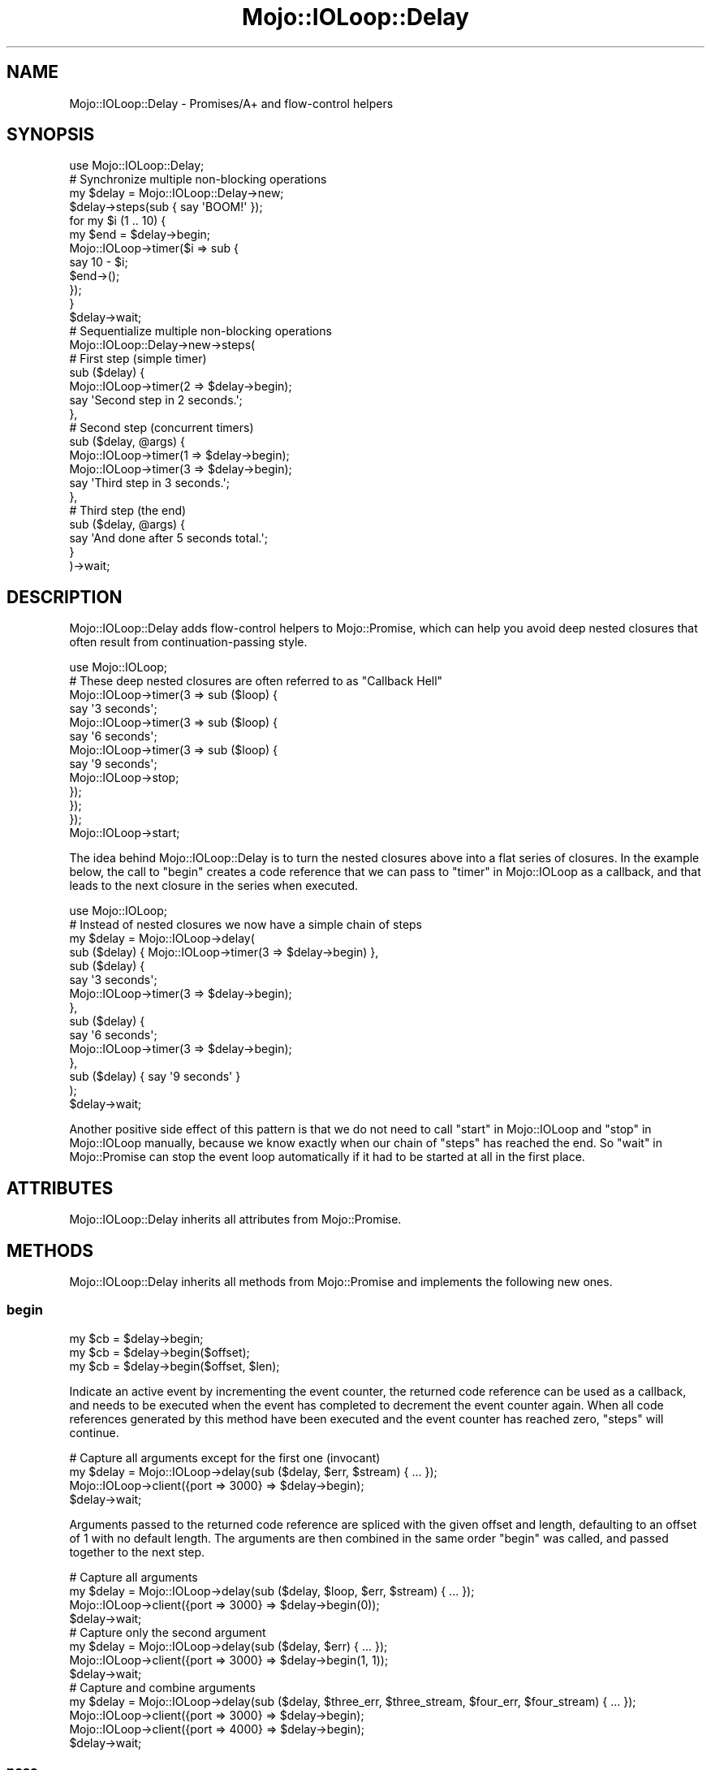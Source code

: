 .\" Automatically generated by Pod::Man 4.14 (Pod::Simple 3.40)
.\"
.\" Standard preamble:
.\" ========================================================================
.de Sp \" Vertical space (when we can't use .PP)
.if t .sp .5v
.if n .sp
..
.de Vb \" Begin verbatim text
.ft CW
.nf
.ne \\$1
..
.de Ve \" End verbatim text
.ft R
.fi
..
.\" Set up some character translations and predefined strings.  \*(-- will
.\" give an unbreakable dash, \*(PI will give pi, \*(L" will give a left
.\" double quote, and \*(R" will give a right double quote.  \*(C+ will
.\" give a nicer C++.  Capital omega is used to do unbreakable dashes and
.\" therefore won't be available.  \*(C` and \*(C' expand to `' in nroff,
.\" nothing in troff, for use with C<>.
.tr \(*W-
.ds C+ C\v'-.1v'\h'-1p'\s-2+\h'-1p'+\s0\v'.1v'\h'-1p'
.ie n \{\
.    ds -- \(*W-
.    ds PI pi
.    if (\n(.H=4u)&(1m=24u) .ds -- \(*W\h'-12u'\(*W\h'-12u'-\" diablo 10 pitch
.    if (\n(.H=4u)&(1m=20u) .ds -- \(*W\h'-12u'\(*W\h'-8u'-\"  diablo 12 pitch
.    ds L" ""
.    ds R" ""
.    ds C` ""
.    ds C' ""
'br\}
.el\{\
.    ds -- \|\(em\|
.    ds PI \(*p
.    ds L" ``
.    ds R" ''
.    ds C`
.    ds C'
'br\}
.\"
.\" Escape single quotes in literal strings from groff's Unicode transform.
.ie \n(.g .ds Aq \(aq
.el       .ds Aq '
.\"
.\" If the F register is >0, we'll generate index entries on stderr for
.\" titles (.TH), headers (.SH), subsections (.SS), items (.Ip), and index
.\" entries marked with X<> in POD.  Of course, you'll have to process the
.\" output yourself in some meaningful fashion.
.\"
.\" Avoid warning from groff about undefined register 'F'.
.de IX
..
.nr rF 0
.if \n(.g .if rF .nr rF 1
.if (\n(rF:(\n(.g==0)) \{\
.    if \nF \{\
.        de IX
.        tm Index:\\$1\t\\n%\t"\\$2"
..
.        if !\nF==2 \{\
.            nr % 0
.            nr F 2
.        \}
.    \}
.\}
.rr rF
.\" ========================================================================
.\"
.IX Title "Mojo::IOLoop::Delay 3"
.TH Mojo::IOLoop::Delay 3 "2020-09-17" "perl v5.32.0" "User Contributed Perl Documentation"
.\" For nroff, turn off justification.  Always turn off hyphenation; it makes
.\" way too many mistakes in technical documents.
.if n .ad l
.nh
.SH "NAME"
Mojo::IOLoop::Delay \- Promises/A+ and flow\-control helpers
.SH "SYNOPSIS"
.IX Header "SYNOPSIS"
.Vb 1
\&  use Mojo::IOLoop::Delay;
\&
\&  # Synchronize multiple non\-blocking operations
\&  my $delay = Mojo::IOLoop::Delay\->new;
\&  $delay\->steps(sub { say \*(AqBOOM!\*(Aq });
\&  for my $i (1 .. 10) {
\&    my $end = $delay\->begin;
\&    Mojo::IOLoop\->timer($i => sub {
\&      say 10 \- $i;
\&      $end\->();
\&    });
\&  }
\&  $delay\->wait;
\&
\&  # Sequentialize multiple non\-blocking operations
\&  Mojo::IOLoop::Delay\->new\->steps(
\&
\&    # First step (simple timer)
\&    sub ($delay) {
\&      Mojo::IOLoop\->timer(2 => $delay\->begin);
\&      say \*(AqSecond step in 2 seconds.\*(Aq;
\&    },
\&
\&    # Second step (concurrent timers)
\&    sub ($delay, @args) {
\&      Mojo::IOLoop\->timer(1 => $delay\->begin);
\&      Mojo::IOLoop\->timer(3 => $delay\->begin);
\&      say \*(AqThird step in 3 seconds.\*(Aq;
\&    },
\&
\&    # Third step (the end)
\&    sub ($delay, @args) {
\&      say \*(AqAnd done after 5 seconds total.\*(Aq;
\&    }
\&  )\->wait;
.Ve
.SH "DESCRIPTION"
.IX Header "DESCRIPTION"
Mojo::IOLoop::Delay adds flow-control helpers to Mojo::Promise, which can help you avoid deep nested closures
that often result from continuation-passing style.
.PP
.Vb 1
\&  use Mojo::IOLoop;
\&
\&  # These deep nested closures are often referred to as "Callback Hell"
\&  Mojo::IOLoop\->timer(3 => sub ($loop) {
\&
\&    say \*(Aq3 seconds\*(Aq;
\&    Mojo::IOLoop\->timer(3 => sub ($loop) {
\&
\&      say \*(Aq6 seconds\*(Aq;
\&      Mojo::IOLoop\->timer(3 => sub ($loop) {
\&
\&        say \*(Aq9 seconds\*(Aq;
\&        Mojo::IOLoop\->stop;
\&      });
\&    });
\&  });
\&
\&  Mojo::IOLoop\->start;
.Ve
.PP
The idea behind Mojo::IOLoop::Delay is to turn the nested closures above into a flat series of closures. In the
example below, the call to \*(L"begin\*(R" creates a code reference that we can pass to \*(L"timer\*(R" in Mojo::IOLoop as a
callback, and that leads to the next closure in the series when executed.
.PP
.Vb 1
\&  use Mojo::IOLoop;
\&
\&  # Instead of nested closures we now have a simple chain of steps
\&  my $delay = Mojo::IOLoop\->delay(
\&    sub ($delay) { Mojo::IOLoop\->timer(3 => $delay\->begin) },
\&    sub ($delay) {
\&      say \*(Aq3 seconds\*(Aq;
\&      Mojo::IOLoop\->timer(3 => $delay\->begin);
\&    },
\&    sub ($delay) {
\&      say \*(Aq6 seconds\*(Aq;
\&      Mojo::IOLoop\->timer(3 => $delay\->begin);
\&    },
\&    sub ($delay) { say \*(Aq9 seconds\*(Aq }
\&  );
\&  $delay\->wait;
.Ve
.PP
Another positive side effect of this pattern is that we do not need to call \*(L"start\*(R" in Mojo::IOLoop and
\&\*(L"stop\*(R" in Mojo::IOLoop manually, because we know exactly when our chain of \*(L"steps\*(R" has reached the end. So
\&\*(L"wait\*(R" in Mojo::Promise can stop the event loop automatically if it had to be started at all in the first place.
.SH "ATTRIBUTES"
.IX Header "ATTRIBUTES"
Mojo::IOLoop::Delay inherits all attributes from Mojo::Promise.
.SH "METHODS"
.IX Header "METHODS"
Mojo::IOLoop::Delay inherits all methods from Mojo::Promise and implements the following new ones.
.SS "begin"
.IX Subsection "begin"
.Vb 3
\&  my $cb = $delay\->begin;
\&  my $cb = $delay\->begin($offset);
\&  my $cb = $delay\->begin($offset, $len);
.Ve
.PP
Indicate an active event by incrementing the event counter, the returned code reference can be used as a callback, and
needs to be executed when the event has completed to decrement the event counter again. When all code references
generated by this method have been executed and the event counter has reached zero, \*(L"steps\*(R" will continue.
.PP
.Vb 4
\&  # Capture all arguments except for the first one (invocant)
\&  my $delay = Mojo::IOLoop\->delay(sub ($delay, $err, $stream) { ... });
\&  Mojo::IOLoop\->client({port => 3000} => $delay\->begin);
\&  $delay\->wait;
.Ve
.PP
Arguments passed to the returned code reference are spliced with the given offset and length, defaulting to an offset
of \f(CW1\fR with no default length. The arguments are then combined in the same order \*(L"begin\*(R" was called, and passed
together to the next step.
.PP
.Vb 4
\&  # Capture all arguments
\&  my $delay = Mojo::IOLoop\->delay(sub ($delay, $loop, $err, $stream) { ... });
\&  Mojo::IOLoop\->client({port => 3000} => $delay\->begin(0));
\&  $delay\->wait;
\&
\&  # Capture only the second argument
\&  my $delay = Mojo::IOLoop\->delay(sub ($delay, $err) { ... });
\&  Mojo::IOLoop\->client({port => 3000} => $delay\->begin(1, 1));
\&  $delay\->wait;
\&
\&  # Capture and combine arguments
\&  my $delay = Mojo::IOLoop\->delay(sub ($delay, $three_err, $three_stream, $four_err, $four_stream) { ... });
\&  Mojo::IOLoop\->client({port => 3000} => $delay\->begin);
\&  Mojo::IOLoop\->client({port => 4000} => $delay\->begin);
\&  $delay\->wait;
.Ve
.SS "pass"
.IX Subsection "pass"
.Vb 2
\&  $delay = $delay\->pass;
\&  $delay = $delay\->pass(@args);
.Ve
.PP
Shortcut for passing values between \*(L"steps\*(R".
.PP
.Vb 2
\&  # Longer version
\&  $delay\->begin(0)\->(@args);
.Ve
.SS "steps"
.IX Subsection "steps"
.Vb 1
\&  $delay = $delay\->steps(sub {...}, sub {...});
.Ve
.PP
Sequentialize multiple events, every time the event counter reaches zero a callback will run, the first one
automatically runs during the next reactor tick unless it is delayed by incrementing the event counter. This chain will
continue until there are no remaining callbacks, a callback does not increment the event counter or an exception gets
thrown in a callback. Finishing the chain will also result in the promise being fulfilled, or if an exception got
thrown it will be rejected.
.SH "SEE ALSO"
.IX Header "SEE ALSO"
Mojolicious, Mojolicious::Guides, <https://mojolicious.org>.
